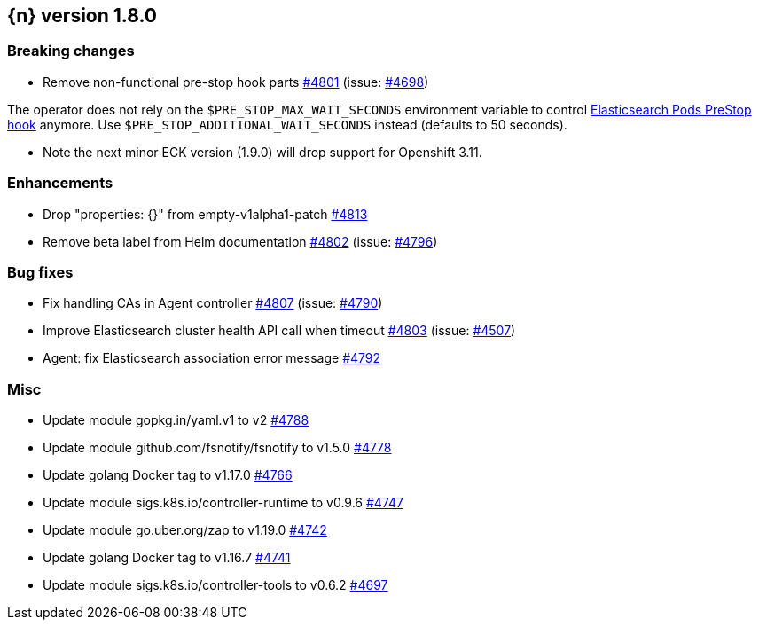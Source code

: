 :issue: https://github.com/elastic/cloud-on-k8s/issues/
:pull: https://github.com/elastic/cloud-on-k8s/pull/

[[release-notes-1.8.0]]
== {n} version 1.8.0

[[breaking-1.8.0]]
[float]
=== Breaking changes

* Remove non-functional pre-stop hook parts {pull}4801[#4801] (issue: {issue}4698[#4698])

The operator does not rely on the `$PRE_STOP_MAX_WAIT_SECONDS` environment variable to control <<{p}-prestop,Elasticsearch Pods PreStop hook>> anymore. Use `$PRE_STOP_ADDITIONAL_WAIT_SECONDS` instead (defaults to 50 seconds).

* Note the next minor ECK version (1.9.0) will drop support for Openshift 3.11.

[[enhancement-1.8.0]]
[float]
=== Enhancements

* Drop "properties: {}" from empty-v1alpha1-patch {pull}4813[#4813]
* Remove beta label from Helm documentation {pull}4802[#4802] (issue: {issue}4796[#4796])

[[bug-1.8.0]]
[float]
=== Bug fixes

* Fix handling CAs in Agent controller {pull}4807[#4807] (issue: {issue}4790[#4790])
* Improve Elasticsearch cluster health API call when timeout {pull}4803[#4803] (issue: {issue}4507[#4507])
* Agent: fix Elasticsearch association error message {pull}4792[#4792]

[[nogroup-1.8.0]]
[float]
=== Misc

* Update module gopkg.in/yaml.v1 to v2 {pull}4788[#4788]
* Update module github.com/fsnotify/fsnotify to v1.5.0 {pull}4778[#4778]
* Update golang Docker tag to v1.17.0 {pull}4766[#4766]
* Update module sigs.k8s.io/controller-runtime to v0.9.6 {pull}4747[#4747]
* Update module go.uber.org/zap to v1.19.0 {pull}4742[#4742]
* Update golang Docker tag to v1.16.7 {pull}4741[#4741]
* Update module sigs.k8s.io/controller-tools to v0.6.2 {pull}4697[#4697]

